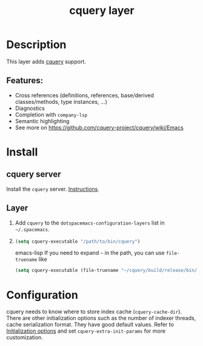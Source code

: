 #+TITLE: cquery layer

* Table of Contents                      :TOC_4_gh:noexport:
- [[#description][Description]]
  - [[#features][Features:]]
- [[#install][Install]]
  - [[#cquery-server][cquery server]]
  - [[#layer][Layer]]
- [[#configuration][Configuration]]

* Description
This layer adds [[https://github.com/cquery-project/cquery][cquery]] support.

** Features:
- Cross references (definitions, references, base/derived classes/methods, type instances, ...)
- Diagnostics
- Completion with =company-lsp=
- Semantic highlighting
- See more on [[https://github.com/cquery-project/cquery/wiki/Emacs]]

* Install
** cquery server
Install the =cquery= server. [[https://github.com/cquery-project/cquery/wiki/Getting-started][Instructions]].

** Layer
1) Add =cquery= to the =dotspacemacs-configuration-layers= list in =~/.spacemacs=.
2)
   #+BEGIN_SRC emacs-lisp
   (setq cquery-executable "/path/to/bin/cquery")
   #+END_SRC emacs-lisp
   If you need to expand =~= in the path, you can use =file-truename= like
   #+BEGIN_SRC emacs-lisp
   (setq cquery-executable (file-truename "~/cquery/build/release/bin/cquery"))
   #+END_SRC

* Configuration
cquery needs to know where to store index cache (=cquery-cache-dir=).
There are other initialization options such as the number of indexer threads, cache serialization format.
They have good default values. Refer to [[https://github.com/cquery-project/cquery/wiki/Initialization-options][Initialization options]] and set =cquery-extra-init-params= for more customization.
